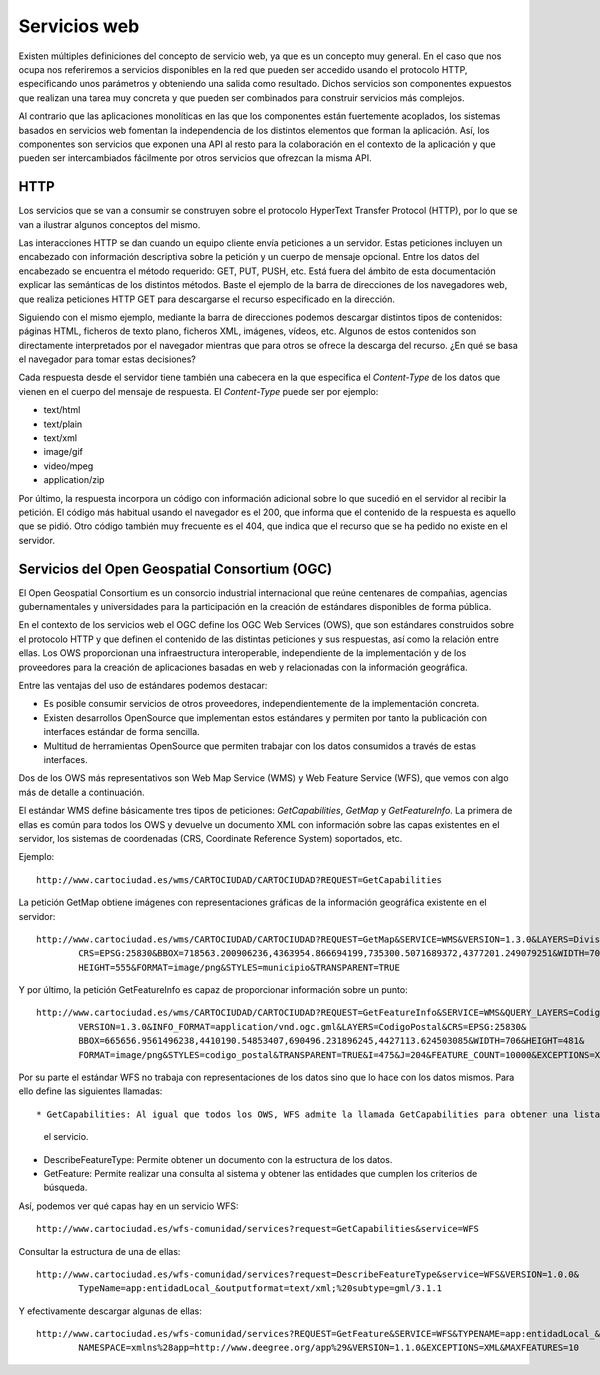 Servicios web
===============

Existen múltiples definiciones del concepto de servicio web, ya que es un concepto muy general. En el caso que nos ocupa nos
referiremos a servicios disponibles en la red que pueden ser accedido usando el protocolo HTTP, especificando unos parámetros
y obteniendo una salida como resultado. Dichos servicios son componentes expuestos que realizan una tarea muy concreta y que
pueden ser combinados para construir servicios más complejos. 

Al contrario que las aplicaciones monolíticas en las que los componentes están fuertemente acoplados, los sistemas basados en
servicios web fomentan la independencia de los distintos elementos que forman la aplicación. Así, los componentes son
servicios que exponen una API al resto para la colaboración en el contexto de la aplicación y que pueden ser intercambiados
fácilmente por otros servicios que ofrezcan la misma API.

HTTP
-----

Los servicios que se van a consumir se construyen sobre el protocolo HyperText Transfer Protocol (HTTP), por lo que se van a ilustrar algunos conceptos del
mismo.

Las interacciones HTTP se dan cuando un equipo cliente envía peticiones a un servidor. Estas peticiones incluyen un encabezado con
información descriptiva sobre la petición y un cuerpo de mensaje opcional. Entre los datos del encabezado se encuentra el método
requerido: GET, PUT, PUSH, etc. Está fuera del ámbito de esta documentación explicar las semánticas de los distintos métodos. Baste
el ejemplo de la barra de direcciones de los navegadores web, que realiza peticiones HTTP GET para descargarse el recurso especificado
en la dirección.

Siguiendo con el mismo ejemplo, mediante la barra de direcciones podemos descargar distintos tipos de contenidos: páginas HTML, ficheros
de texto plano, ficheros XML, imágenes, vídeos, etc. Algunos de estos contenidos son directamente interpretados por el navegador mientras que
para otros se ofrece la descarga del recurso. ¿En qué se basa el navegador para tomar estas decisiones?

Cada respuesta desde el servidor tiene también una cabecera en la que especifica el *Content-Type* de los datos que vienen en el cuerpo del
mensaje de respuesta. El *Content-Type* puede ser por ejemplo:

* text/html

* text/plain

* text/xml

* image/gif

* video/mpeg

* application/zip

Por último, la respuesta incorpora un código con información adicional sobre lo que sucedió en el servidor al recibir la petición. El código más habitual
usando el navegador es el 200, que informa que el contenido de la respuesta es aquello que se pidió. Otro código también muy frecuente es el 404, que
indica que el recurso que se ha pedido no existe en el servidor.

Servicios del Open Geospatial Consortium (OGC)
-----------------------------------------------

El Open Geospatial Consortium es un consorcio industrial internacional que reúne centenares de compañias, agencias gubernamentales y universidades para
la participación en la creación de estándares disponibles de forma pública.

En el contexto de los servicios web el OGC define los OGC Web Services (OWS), que son estándares construidos sobre el protocolo HTTP y que definen
el contenido de las distintas peticiones y sus respuestas, así como la relación entre ellas. Los OWS proporcionan una infraestructura interoperable, independiente
de la implementación y de los proveedores para la creación de aplicaciones basadas en web y relacionadas con la información geográfica.

Entre las ventajas del uso de estándares podemos destacar:

* Es posible consumir servicios de otros proveedores, independientemente de la implementación concreta.

* Existen desarrollos OpenSource que implementan estos estándares y permiten por tanto la publicación con interfaces estándar de forma sencilla. 

* Multitud de herramientas OpenSource que permiten trabajar con los datos consumidos a través de estas interfaces.

Dos de los OWS más representativos son Web Map Service (WMS) y Web Feature Service (WFS), que vemos con algo más de detalle a continuación. 

El estándar WMS define básicamente tres tipos de peticiones: *GetCapabilities*, *GetMap* y *GetFeatureInfo*. La primera de ellas es común para todos
los OWS y devuelve un documento XML con información sobre las capas existentes en el servidor, los sistemas de coordenadas (CRS, Coordinate Reference System)
soportados, etc.

Ejemplo::

	http://www.cartociudad.es/wms/CARTOCIUDAD/CARTOCIUDAD?REQUEST=GetCapabilities

La petición GetMap obtiene imágenes con representaciones gráficas de la información geográfica existente en el servidor::

	http://www.cartociudad.es/wms/CARTOCIUDAD/CARTOCIUDAD?REQUEST=GetMap&SERVICE=WMS&VERSION=1.3.0&LAYERS=DivisionTerritorial&
		CRS=EPSG:25830&BBOX=718563.200906236,4363954.866694199,735300.5071689372,4377201.249079251&WIDTH=701&
		HEIGHT=555&FORMAT=image/png&STYLES=municipio&TRANSPARENT=TRUE
	
Y por último, la petición GetFeatureInfo es capaz de proporcionar información sobre un punto::

	http://www.cartociudad.es/wms/CARTOCIUDAD/CARTOCIUDAD?REQUEST=GetFeatureInfo&SERVICE=WMS&QUERY_LAYERS=CodigoPostal&
		VERSION=1.3.0&INFO_FORMAT=application/vnd.ogc.gml&LAYERS=CodigoPostal&CRS=EPSG:25830&
		BBOX=665656.9561496238,4410190.54853407,690496.231896245,4427113.624503085&WIDTH=706&HEIGHT=481&
		FORMAT=image/png&STYLES=codigo_postal&TRANSPARENT=TRUE&I=475&J=204&FEATURE_COUNT=10000&EXCEPTIONS=XML

Por su parte el estándar WFS no trabaja con representaciones de los datos sino que lo hace con los datos mismos. Para ello define las siguientes llamadas::

* GetCapabilities: Al igual que todos los OWS, WFS admite la llamada GetCapabilities para obtener una lista de las capas y posibilidades que ofrece
  el servicio.

* DescribeFeatureType: Permite obtener un documento con la estructura de los datos.

* GetFeature: Permite realizar una consulta al sistema y obtener las entidades que cumplen los criterios de búsqueda.

Así, podemos ver qué capas hay en un servicio WFS::

	http://www.cartociudad.es/wfs-comunidad/services?request=GetCapabilities&service=WFS
	
Consultar la estructura de una de ellas::

	http://www.cartociudad.es/wfs-comunidad/services?request=DescribeFeatureType&service=WFS&VERSION=1.0.0&
		TypeName=app:entidadLocal_&outputformat=text/xml;%20subtype=gml/3.1.1

Y efectivamente descargar algunas de ellas::

	http://www.cartociudad.es/wfs-comunidad/services?REQUEST=GetFeature&SERVICE=WFS&TYPENAME=app:entidadLocal_&
		NAMESPACE=xmlns%28app=http://www.deegree.org/app%29&VERSION=1.1.0&EXCEPTIONS=XML&MAXFEATURES=10
